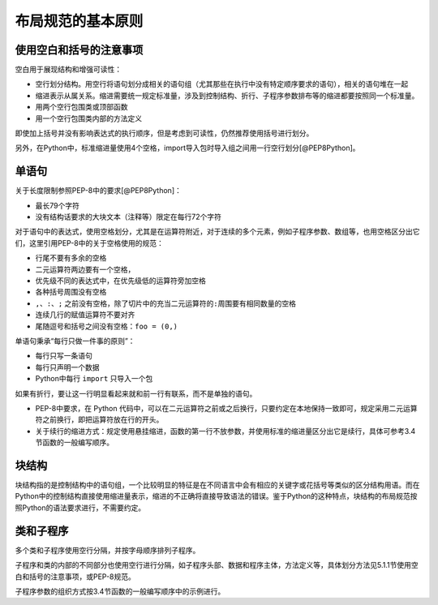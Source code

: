 布局规范的基本原则
------------------

使用空白和括号的注意事项
~~~~~~~~~~~~~~~~~~~~~~~~

空白用于展现结构和增强可读性：

-  空行划分结构。用空行将语句划分成相关的语句组（尤其那些在执行中没有特定顺序要求的语句），相关的语句堆在一起
-  缩进表示从属关系。缩进需要统一规定标准量，涉及到控制结构、折行、子程序参数排布等的缩进都要按照同一个标准量。
-  用两个空行包围类或顶部函数
-  用一个空行包围类内部的方法定义

即使加上括号并没有影响表达式的执行顺序，但是考虑到可读性，仍然推荐使用括号进行划分。

另外，在Python中，标准缩进量使用4个空格，import导入包时导入组之间用一行空行划分[@PEP8Python]。

单语句
~~~~~~

关于长度限制参照PEP-8中的要求[@PEP8Python]：

-  最长79个字符
-  没有结构话要求的大块文本（注释等）限定在每行72个字符

对于语句中的表达式，使用空格划分，尤其是在运算符附近，对于连续的多个元素，例如子程序参数、数组等，也用空格区分出它们，这里引用PEP-8中的关于空格使用的规范：

-  行尾不要有多余的空格
-  二元运算符两边要有一个空格，
-  优先级不同的表达式中，在优先级低的运算符旁加空格
-  各种括号周围没有空格
-  ``,``\ 、\ ``:``\ 、\ ``;``
   之前没有空格，除了切片中的充当二元运算符的\ ``:``\ 周围要有相同数量的空格
-  连续几行的赋值运算符不要对齐
-  尾随逗号和括号之间没有空格：\ ``foo = (0,)``

单语句秉承“每行只做一件事的原则”：

-  每行只写一条语句
-  每行只声明一个数据
-  Python中每行 ``import`` 只导入一个包

如果有折行，要让这一行明显看起来就和前一行有联系，而不是单独的语句。

-  PEP-8中要求，在 Python
   代码中，可以在二元运算符之前或之后换行，只要约定在本地保持一致即可，规定采用二元运算符之前换行，即把运算符放在行的开头。
-  关于续行的缩进方式：规定使用悬挂缩进，函数的第一行不放参数，并使用标准的缩进量区分出它是续行，具体可参考3.4节函数的一般编写顺序。

块结构
~~~~~~

块结构指的是控制结构中的语句组，一个比较明显的特征是在不同语言中会有相应的关键字或花括号等类似的区分结构用语。而在Python中的控制结构直接使用缩进量表示，缩进的不正确将直接导致语法的错误。鉴于Python的这种特点，块结构的布局规范按照Python的语法要求进行，不需要约定。

类和子程序
~~~~~~~~~~

多个类和子程序使用空行分隔，并按字母顺序排列子程序。

子程序和类的内部的不同部分也使用空行进行分隔，如子程序头部、数据和程序主体，方法定义等，具体划分方法见5.1.1节使用空白和括号的注意事项，或PEP-8规范。

子程序参数的组织方式按3.4节函数的一般编写顺序中的示例进行。
